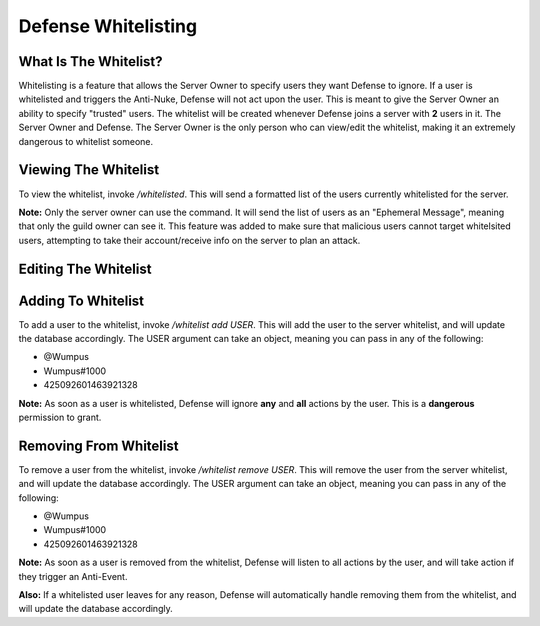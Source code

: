 Defense Whitelisting
==========

What Is The Whitelist?
-----
Whitelisting is a feature that allows the Server Owner to specify users they want Defense to ignore. If a user is whitelisted and triggers the Anti-Nuke, Defense will not act upon the user. This is meant to give the Server Owner an ability to specify "trusted" users. The whitelist will be created whenever Defense joins a server with **2** users in it. The Server Owner and Defense. The Server Owner is the only person who can view/edit the whitelist, making it an extremely dangerous to whitelist someone.

Viewing The Whitelist
----------
To view the whitelist, invoke `/whitelisted`. This will send a formatted list of the users currently whitelisted for the server.

**Note:** Only the server owner can use the command. It will send the list of users as an "Ephemeral Message", meaning that only the guild owner can see it. This feature was added to make sure that malicious users cannot target whitelsited users, attempting to take their account/receive info on the server to plan an attack.

Editing The Whitelist
----------

Adding To Whitelist
-----
To add a user to the whitelist, invoke `/whitelist add USER`. This will add the user to the server whitelist, and will update the database accordingly. The USER argument can take an object, meaning you can pass in any of the following:

- @Wumpus

- Wumpus#1000

- 425092601463921328

**Note:** As soon as a user is whitelisted, Defense will ignore **any** and **all** actions by the user. This is a **dangerous** permission to grant.

Removing From Whitelist
-----
To remove a user from the whitelist, invoke `/whitelist remove USER`. This will remove the user from the server whitelist, and will update the database accordingly. The USER argument can take an object, meaning you can pass in any of the following:

- @Wumpus

- Wumpus#1000

- 425092601463921328

**Note:** As soon as a user is removed from the whitelist, Defense will listen to all actions by the user, and will take action if they trigger an Anti-Event.

**Also:** If a whitelisted user leaves for any reason, Defense will automatically handle removing them from the whitelist, and will update the database accordingly.
